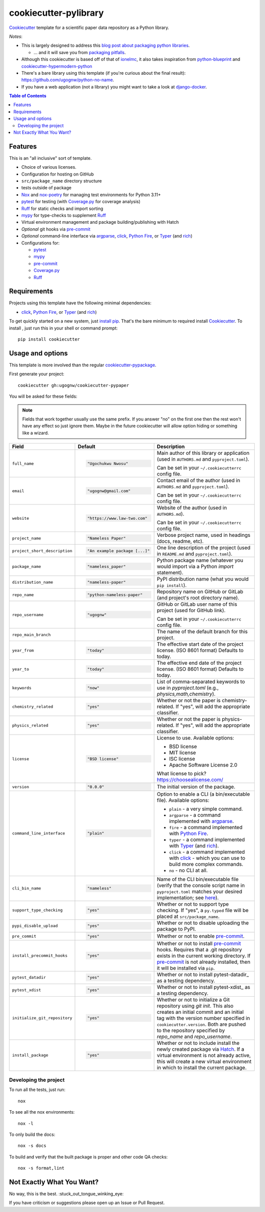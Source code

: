 ======================
cookiecutter-pylibrary
======================

Cookiecutter_ template for a scientific paper data repository as a Python library.

*Notes*:

* This is largely designed to address this `blog post about packaging python
  libraries <https://blog.ionelmc.ro/2014/05/25/python-packaging/>`_.

  * ... and it will save you from `packaging pitfalls
    <https://blog.ionelmc.ro/2014/06/25/python-packaging-pitfalls/>`_.

* Although this cookiecutter is based off of that of
  `ionelmc <https://github.com/ionelmc/cookiecutter-pylibrary>`_, it also takes
  inspiration from `python-blueprint <https://github.com/johnthagen/python-blueprint/tree/main>`_
  and `cookiecutter-hypermodern-python <https://github.com/cjolowicz/cookiecutter-hypermodern-python/tree/main>`_
* There's a bare library using this template (if you're curious about the final
  result): https://github.com/ugognw/python-no-name.
* If you have a web application (not a library) you might want to take a look at
  `django-docker <https://github.com/evozon/django-docker>`_.

.. contents:: Table of Contents

Features
--------

This is an "all inclusive" sort of template.

* Choice of various licenses.

* Configuration for hosting on GitHub

* ``src/package_name`` directory structure

* tests outside of package

* Nox_ and nox-poetry_ for managing test environments for Python 3.11+

* pytest_ for testing (with `Coverage.py`_ for coverage analysis)

* Ruff_ for static checks and import sorting

* mypy_ for type-checks to supplement Ruff_

* Virtual environment management and package building/publishing with Hatch

* *Optional* git hooks via pre-commit_

* *Optional* command-line interface via argparse_, click_, `Python Fire`_, or Typer_ (and rich_)

* Configurations for:

  * pytest_

  * mypy_

  * pre-commit_

  * `Coverage.py`_

  * Ruff_

Requirements
------------

Projects using this template have the following minimal dependencies:

* click_, `Python Fire`_, or Typer_ (and rich_)

To get quickly started on a new system, just `install pip
<https://pip.pypa.io/en/latest/installing.html>`_. That's the bare minimum to required
install Cookiecutter_. To install , just run this in your shell or command prompt::

  pip install cookiecutter

Usage and options
-----------------

This template is more involved than the regular `cookiecutter-pypackage
<https://github.com/audreyr/cookiecutter-pypackage>`_.

First generate your project::

  cookiecutter gh:ugognw/cookiecutter-pypaper

You will be asked for these fields:

.. note:: Fields that work together usually use the same prefix. If you answer "no" on the first one then the rest
   won't have any effect so just ignore them. Maybe in the future cookiecutter will allow option hiding or something
   like a wizard.

.. list-table::
    :header-rows: 1

    * - Field
      - Default
      - Description

    * - ``full_name``
      - .. code:: python

            "Ugochukwu Nwosu"
      - Main author of this library or application (used in ``AUTHORS.md`` and ``pyproject.toml``).

        Can be set in your ``~/.cookiecutterrc`` config file.

    * - ``email``
      - .. code:: python

            "ugognw@gmail.com"
      - Contact email of the author (used in ``AUTHORS.md`` and ``pyproject.toml``).

        Can be set in your ``~/.cookiecutterrc`` config file.

    * - ``website``
      - .. code:: python

            "https://www.law-two.com"
      - Website of the author (used in ``AUTHORS.md``).

        Can be set in your ``~/.cookiecutterrc`` config file.

    * - ``project_name``
      - .. code:: python

            "Nameless Paper"
      - Verbose project name, used in headings (docs, readme, etc).

    * - ``project_short_description``
      - .. code:: python

            "An example package [...]"
      - One line description of the project (used in ``README.md`` and ``pyproject.toml``).

    * - ``package_name``
      - .. code:: python

            "nameless_paper"
      - Python package name (whatever you would import via a Python `import` statement).

    * - ``distribution_name``
      - .. code:: python

            "nameless-paper"
      - PyPI distribution name (what you would ``pip install``).

    * - ``repo_name``
      - .. code:: python

            "python-nameless-paper"
      - Repository name on GitHub or GitLab (and project's root directory name).

    * - ``repo_username``
      - .. code:: python

            "ugognw"
      - GitHub or GitLab user name of this project (used for GitHub link).

        Can be set in your ``~/.cookiecutterrc`` config file.
    
    * - ``repo_main_branch``
      - .. code:: python
            "main"
      - The name of the default branch for this project.

    * - ``year_from``
      - .. code:: python

            "today"
      - The effective start date of the project license. (ISO 8601 format) Defaults to today.

    * - ``year_to``
      - .. code:: python

            "today"
      - The effective end date of the project license. (ISO 8601 format) Defaults to today.

    * - ``keywords``
      - .. code:: python

            "now"
      - List of comma-separated keywords to use in `pyproject.toml` (e.g., `physics,math,chemistry`).

    * - ``chemistry_related``
      - .. code:: python

            "yes"
      - Whether or not the paper is chemistry-related. If "yes", will add the appropriate classifier.

    * - ``physics_related``
      - .. code:: python

            "yes"
      - Whether or not the paper is physics-related. If "yes", will add the appropriate classifier.

    * - ``license``
      - .. code:: python

            "BSD license"
      - License to use. Available options:

        * BSD license
        * MIT license
        * ISC license
        * Apache Software License 2.0

        What license to pick? https://choosealicense.com/

    * - ``version``
      - .. code:: python

            "0.0.0"
      - The initial version of the package.

    * - ``command_line_interface``
      - .. code:: python

            "plain"
      - Option to enable a CLI (a bin/executable file). Available options:

        * ``plain`` - a very simple command.
        * ``argparse`` - a command implemented with argparse_.
        * ``fire`` - a command implemented with `Python Fire`_.
        * ``typer`` - a command implemented with Typer_ (and rich_).
        * ``click`` - a command implemented with click_ - which you can use to build more complex commands.
        * ``no`` - no CLI at all.

    * - ``cli_bin_name``
      - .. code:: python

            "nameless"
      - Name of the CLI bin/executable file (verify that the console script name in
        ``pyproject.toml`` matches your desired implementation; see
        `here <https://python-poetry.org/docs/pyproject/#scripts>`_).

    * - ``support_type_checking``
      - .. code:: python

            "yes"
      - Whether or not to support type checking. If "yes", a ``py.typed`` file will
        be placed at ``src/package_name``.

    * - ``pypi_disable_upload``
      - .. code:: python

            "yes"
      - Whether or not to disable uploading the package to PyPI.

    * - ``pre_commit``
      - .. code:: python

            "yes"
      - Whether or not to enable pre-commit_.

    * - ``install_precommit_hooks``
      - .. code:: python

            "yes"
      - Whether or not to install pre-commit_ hooks. Requires that a .git repository exists in
        the current working directory. If pre-commit_ is not already installed, then it will be
        installed via ``pip``.

    * - ``pytest_datadir``
      - .. code:: python

            "yes"
      - Whether or not to install pytest-datadir_ as a testing dependency.

    * - ``pytest_xdist``
      - .. code:: python

            "yes"
      - Whether or not to install pytest-xdist_ as a testing dependency.

    * - ``initialize_git_repository``
      - .. code:: python

            "yes"
      - Whether or not to initialize a Git repository using `git init`. This also creates an
        initial commit and an initial tag with the version number specified in ``cookiecutter.version``.
        Both are pushed to the repository specified by `repo_name` and `repo_username`.

    * - ``install_package``
      - .. code:: python

            "yes"
      - Whether or not to include install the newly created package via Hatch_.
        If a virtual environment is not already active, this will create a new virtual environment
        in which to install the current package.

Developing the project
``````````````````````

To run all the tests, just run::

  nox

To see all the nox environments::

  nox -l

To only build the docs::

  nox -s docs

To build and verify that the built package is proper and other code QA checks::

  nox -s format,lint

Not Exactly What You Want?
--------------------------

No way, this is the best. :stuck_out_tongue_winking_eye:


If you have criticism or suggestions please open up an Issue or Pull Request.

.. _Cookiecutter: https://github.com/audreyr/cookiecutter
.. _Nox: https://nox.thea.codes/en/stable/
.. _nox-poetry: https://nox-poetry.readthedocs.io/
.. _pytest: http://pytest.org/
.. _Ruff: https://beta.ruff.rs/docs/
.. _mypy: https://mypy.readthedocs.io/
.. _pre-commit: https://pre-commit.com
.. _Coverage.py: https://coverage.readthedocs.io/
.. _Hatch: https://hatch.pypa.io/latest/
.. _argparse: https://docs.python.org/3/library/argparse.html
.. _click: http://click.pocoo.org/
.. _`Python Fire`: https://github.com/google/python-fire
.. _Typer: https://typer.tiangolo.com
.. _rich: https://rich.readthedocs.io/
